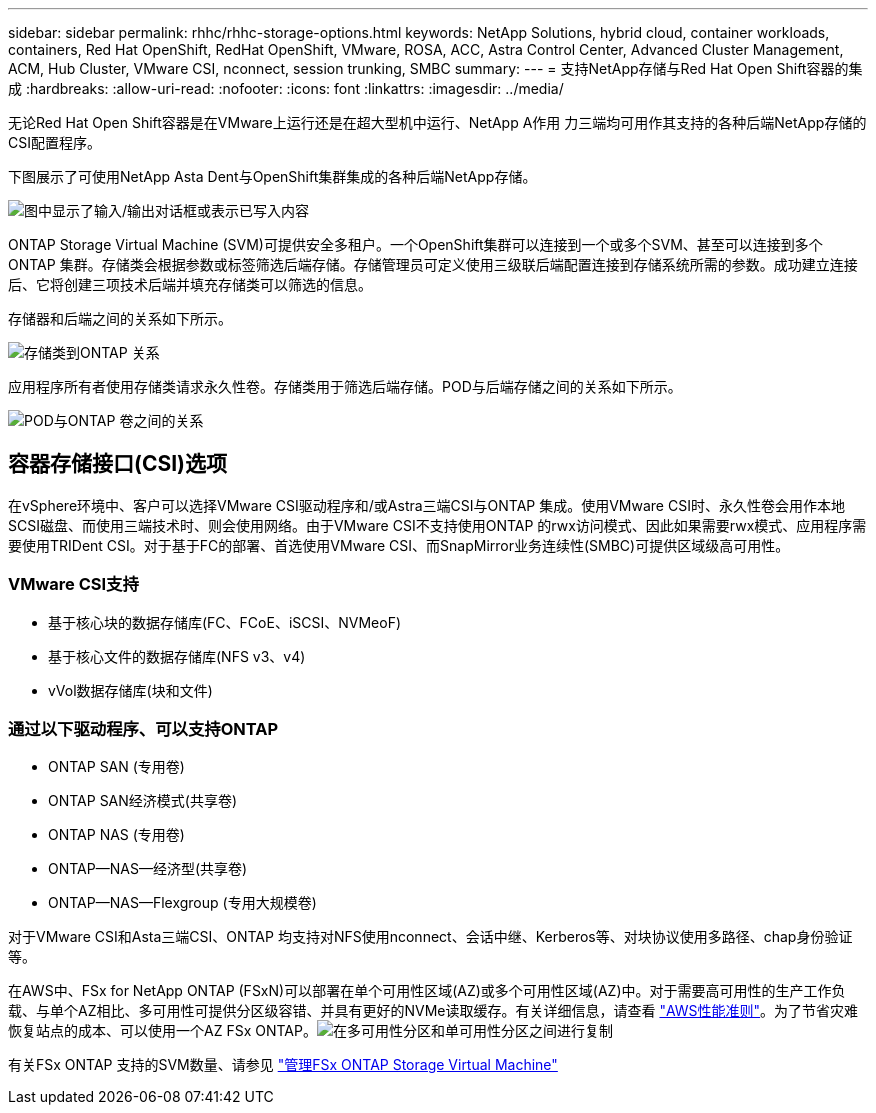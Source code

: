 ---
sidebar: sidebar 
permalink: rhhc/rhhc-storage-options.html 
keywords: NetApp Solutions, hybrid cloud, container workloads, containers, Red Hat OpenShift, RedHat OpenShift, VMware, ROSA, ACC, Astra Control Center, Advanced Cluster Management, ACM, Hub Cluster, VMware CSI, nconnect, session trunking, SMBC 
summary:  
---
= 支持NetApp存储与Red Hat Open Shift容器的集成
:hardbreaks:
:allow-uri-read: 
:nofooter: 
:icons: font
:linkattrs: 
:imagesdir: ../media/


[role="lead"]
无论Red Hat Open Shift容器是在VMware上运行还是在超大型机中运行、NetApp A作用 力三端均可用作其支持的各种后端NetApp存储的CSI配置程序。

下图展示了可使用NetApp Asta Dent与OpenShift集群集成的各种后端NetApp存储。

image:a-w-n_astra_trident.png["图中显示了输入/输出对话框或表示已写入内容"]

ONTAP Storage Virtual Machine (SVM)可提供安全多租户。一个OpenShift集群可以连接到一个或多个SVM、甚至可以连接到多个ONTAP 集群。存储类会根据参数或标签筛选后端存储。存储管理员可定义使用三级联后端配置连接到存储系统所需的参数。成功建立连接后、它将创建三项技术后端并填充存储类可以筛选的信息。

存储器和后端之间的关系如下所示。

image:rhhc-storage-options-sc2ontap.png["存储类到ONTAP 关系"]

应用程序所有者使用存储类请求永久性卷。存储类用于筛选后端存储。POD与后端存储之间的关系如下所示。

image:rhhc_storage_opt_pod2vol.png["POD与ONTAP 卷之间的关系"]



== 容器存储接口(CSI)选项

在vSphere环境中、客户可以选择VMware CSI驱动程序和/或Astra三端CSI与ONTAP 集成。使用VMware CSI时、永久性卷会用作本地SCSI磁盘、而使用三端技术时、则会使用网络。由于VMware CSI不支持使用ONTAP 的rwx访问模式、因此如果需要rwx模式、应用程序需要使用TRIDent CSI。对于基于FC的部署、首选使用VMware CSI、而SnapMirror业务连续性(SMBC)可提供区域级高可用性。



=== VMware CSI支持

* 基于核心块的数据存储库(FC、FCoE、iSCSI、NVMeoF)
* 基于核心文件的数据存储库(NFS v3、v4)
* vVol数据存储库(块和文件)




=== 通过以下驱动程序、可以支持ONTAP

* ONTAP SAN (专用卷)
* ONTAP SAN经济模式(共享卷)
* ONTAP NAS (专用卷)
* ONTAP—NAS—经济型(共享卷)
* ONTAP—NAS—Flexgroup (专用大规模卷)


对于VMware CSI和Asta三端CSI、ONTAP 均支持对NFS使用nconnect、会话中继、Kerberos等、对块协议使用多路径、chap身份验证等。

在AWS中、FSx for NetApp ONTAP (FSxN)可以部署在单个可用性区域(AZ)或多个可用性区域(AZ)中。对于需要高可用性的生产工作负载、与单个AZ相比、多可用性可提供分区级容错、并具有更好的NVMe读取缓存。有关详细信息，请查看 link:https://docs.aws.amazon.com/fsx/latest/ONTAPGuide/performance.html["AWS性能准则"]。为了节省灾难恢复站点的成本、可以使用一个AZ FSx ONTAP。image:rhhc_storage_options_fsxn_options.png["在多可用性分区和单可用性分区之间进行复制"]

有关FSx ONTAP 支持的SVM数量、请参见 link:https://docs.aws.amazon.com/fsx/latest/ONTAPGuide/managing-svms.html#max-svms["管理FSx ONTAP Storage Virtual Machine"]
